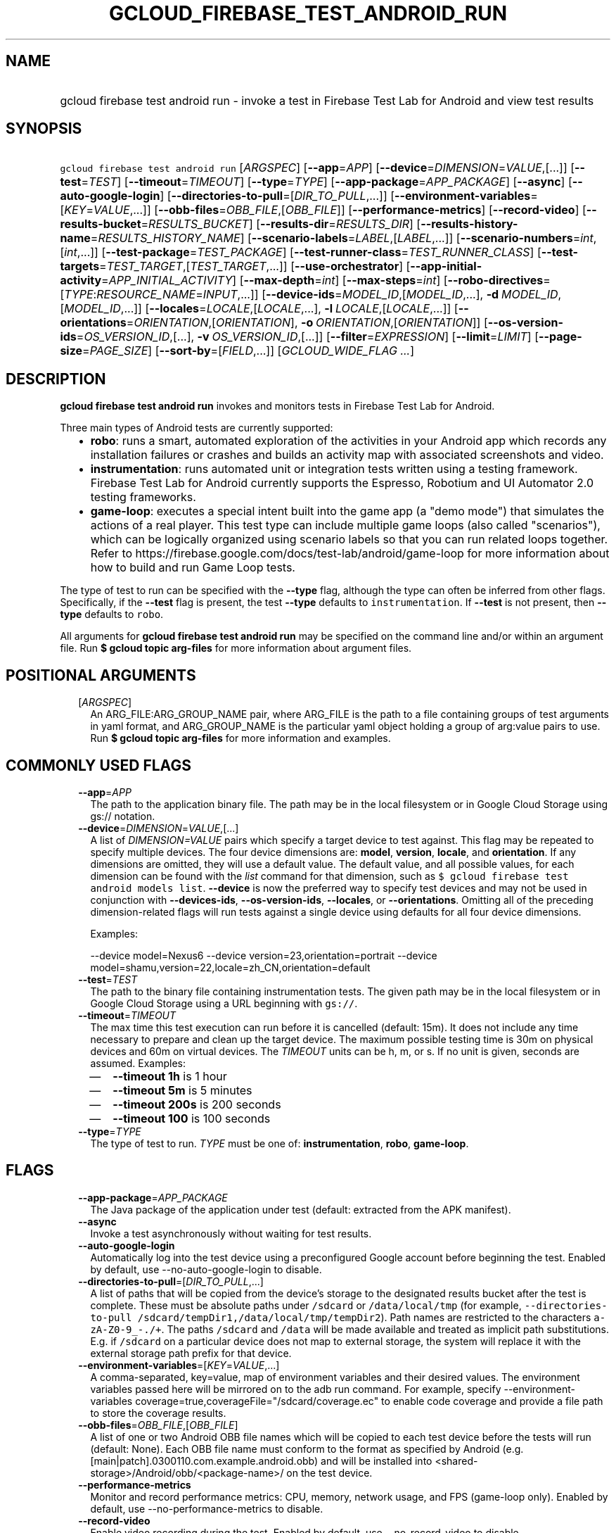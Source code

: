 
.TH "GCLOUD_FIREBASE_TEST_ANDROID_RUN" 1



.SH "NAME"
.HP
gcloud firebase test android run \- invoke a test in Firebase Test Lab for Android and view test results



.SH "SYNOPSIS"
.HP
\f5gcloud firebase test android run\fR [\fIARGSPEC\fR] [\fB\-\-app\fR=\fIAPP\fR] [\fB\-\-device\fR=\fIDIMENSION\fR=\fIVALUE\fR,[...]] [\fB\-\-test\fR=\fITEST\fR] [\fB\-\-timeout\fR=\fITIMEOUT\fR] [\fB\-\-type\fR=\fITYPE\fR] [\fB\-\-app\-package\fR=\fIAPP_PACKAGE\fR] [\fB\-\-async\fR] [\fB\-\-auto\-google\-login\fR] [\fB\-\-directories\-to\-pull\fR=[\fIDIR_TO_PULL\fR,...]] [\fB\-\-environment\-variables\fR=[\fIKEY\fR=\fIVALUE\fR,...]] [\fB\-\-obb\-files\fR=\fIOBB_FILE\fR,[\fIOBB_FILE\fR]] [\fB\-\-performance\-metrics\fR] [\fB\-\-record\-video\fR] [\fB\-\-results\-bucket\fR=\fIRESULTS_BUCKET\fR] [\fB\-\-results\-dir\fR=\fIRESULTS_DIR\fR] [\fB\-\-results\-history\-name\fR=\fIRESULTS_HISTORY_NAME\fR] [\fB\-\-scenario\-labels\fR=\fILABEL\fR,[\fILABEL\fR,...]] [\fB\-\-scenario\-numbers\fR=\fIint\fR,[\fIint\fR,...]] [\fB\-\-test\-package\fR=\fITEST_PACKAGE\fR] [\fB\-\-test\-runner\-class\fR=\fITEST_RUNNER_CLASS\fR] [\fB\-\-test\-targets\fR=\fITEST_TARGET\fR,[\fITEST_TARGET\fR,...]] [\fB\-\-use\-orchestrator\fR] [\fB\-\-app\-initial\-activity\fR=\fIAPP_INITIAL_ACTIVITY\fR] [\fB\-\-max\-depth\fR=\fIint\fR] [\fB\-\-max\-steps\fR=\fIint\fR] [\fB\-\-robo\-directives\fR=[\fITYPE\fR:\fIRESOURCE_NAME\fR=\fIINPUT\fR,...]] [\fB\-\-device\-ids\fR=\fIMODEL_ID\fR,[\fIMODEL_ID\fR,...],\ \fB\-d\fR\ \fIMODEL_ID\fR,[\fIMODEL_ID\fR,...]] [\fB\-\-locales\fR=\fILOCALE\fR,[\fILOCALE\fR,...],\ \fB\-l\fR\ \fILOCALE\fR,[\fILOCALE\fR,...]] [\fB\-\-orientations\fR=\fIORIENTATION\fR,[\fIORIENTATION\fR],\ \fB\-o\fR\ \fIORIENTATION\fR,[\fIORIENTATION\fR]] [\fB\-\-os\-version\-ids\fR=\fIOS_VERSION_ID\fR,[...],\ \fB\-v\fR\ \fIOS_VERSION_ID\fR,[...]] [\fB\-\-filter\fR=\fIEXPRESSION\fR] [\fB\-\-limit\fR=\fILIMIT\fR] [\fB\-\-page\-size\fR=\fIPAGE_SIZE\fR] [\fB\-\-sort\-by\fR=[\fIFIELD\fR,...]] [\fIGCLOUD_WIDE_FLAG\ ...\fR]



.SH "DESCRIPTION"

\fBgcloud firebase test android run\fR invokes and monitors tests in Firebase
Test Lab for Android.

Three main types of Android tests are currently supported:
.RS 2m
.IP "\(bu" 2m
\fBrobo\fR: runs a smart, automated exploration of the activities in your
Android app which records any installation failures or crashes and builds an
activity map with associated screenshots and video.
.IP "\(bu" 2m
\fBinstrumentation\fR: runs automated unit or integration tests written using a
testing framework. Firebase Test Lab for Android currently supports the
Espresso, Robotium and UI Automator 2.0 testing frameworks.
.IP "\(bu" 2m
\fBgame\-loop\fR: executes a special intent built into the game app (a "demo
mode") that simulates the actions of a real player. This test type can include
multiple game loops (also called "scenarios"), which can be logically organized
using scenario labels so that you can run related loops together. Refer to
https://firebase.google.com/docs/test\-lab/android/game\-loop for more
information about how to build and run Game Loop tests.
.RE
.sp

The type of test to run can be specified with the \fB\-\-type\fR flag, although
the type can often be inferred from other flags. Specifically, if the
\fB\-\-test\fR flag is present, the test \fB\-\-type\fR defaults to
\f5instrumentation\fR. If \fB\-\-test\fR is not present, then \fB\-\-type\fR
defaults to \f5robo\fR.

All arguments for \fBgcloud firebase test android run\fR may be specified on the
command line and/or within an argument file. Run \fB$ gcloud topic arg\-files\fR
for more information about argument files.



.SH "POSITIONAL ARGUMENTS"

.RS 2m
.TP 2m
[\fIARGSPEC\fR]
An ARG_FILE:ARG_GROUP_NAME pair, where ARG_FILE is the path to a file containing
groups of test arguments in yaml format, and ARG_GROUP_NAME is the particular
yaml object holding a group of arg:value pairs to use. Run \fB$ gcloud topic
arg\-files\fR for more information and examples.


.RE
.sp

.SH "COMMONLY USED FLAGS"

.RS 2m
.TP 2m
\fB\-\-app\fR=\fIAPP\fR
The path to the application binary file. The path may be in the local filesystem
or in Google Cloud Storage using gs:// notation.

.TP 2m
\fB\-\-device\fR=\fIDIMENSION\fR=\fIVALUE\fR,[...]
A list of \f5\fIDIMENSION=VALUE\fR\fR pairs which specify a target device to
test against. This flag may be repeated to specify multiple devices. The four
device dimensions are: \fBmodel\fR, \fBversion\fR, \fBlocale\fR, and
\fBorientation\fR. If any dimensions are omitted, they will use a default value.
The default value, and all possible values, for each dimension can be found with
the \f5\fIlist\fR\fR command for that dimension, such as \f5$ gcloud firebase
test android models list\fR. \fB\-\-device\fR is now the preferred way to
specify test devices and may not be used in conjunction with
\fB\-\-devices\-ids\fR, \fB\-\-os\-version\-ids\fR, \fB\-\-locales\fR, or
\fB\-\-orientations\fR. Omitting all of the preceding dimension\-related flags
will run tests against a single device using defaults for all four device
dimensions.

Examples:

.RS 2m
\-\-device model=Nexus6
\-\-device version=23,orientation=portrait
\-\-device model=shamu,version=22,locale=zh_CN,orientation=default
.RE

.TP 2m
\fB\-\-test\fR=\fITEST\fR
The path to the binary file containing instrumentation tests. The given path may
be in the local filesystem or in Google Cloud Storage using a URL beginning with
\f5gs://\fR.

.TP 2m
\fB\-\-timeout\fR=\fITIMEOUT\fR
The max time this test execution can run before it is cancelled (default: 15m).
It does not include any time necessary to prepare and clean up the target
device. The maximum possible testing time is 30m on physical devices and 60m on
virtual devices. The \fITIMEOUT\fR units can be h, m, or s. If no unit is given,
seconds are assumed. Examples:
.RS 2m
.IP "\(em" 2m
\fB\-\-timeout 1h\fR is 1 hour
.IP "\(em" 2m
\fB\-\-timeout 5m\fR is 5 minutes
.IP "\(em" 2m
\fB\-\-timeout 200s\fR is 200 seconds
.IP "\(em" 2m
\fB\-\-timeout 100\fR is 100 seconds
.RE
.RE
.sp

.RS 2m
.TP 2m
\fB\-\-type\fR=\fITYPE\fR
The type of test to run. \fITYPE\fR must be one of: \fBinstrumentation\fR,
\fBrobo\fR, \fBgame\-loop\fR.


.RE
.sp

.SH "FLAGS"

.RS 2m
.TP 2m
\fB\-\-app\-package\fR=\fIAPP_PACKAGE\fR
The Java package of the application under test (default: extracted from the APK
manifest).

.TP 2m
\fB\-\-async\fR
Invoke a test asynchronously without waiting for test results.

.TP 2m
\fB\-\-auto\-google\-login\fR
Automatically log into the test device using a preconfigured Google account
before beginning the test. Enabled by default, use \-\-no\-auto\-google\-login
to disable.

.TP 2m
\fB\-\-directories\-to\-pull\fR=[\fIDIR_TO_PULL\fR,...]
A list of paths that will be copied from the device's storage to the designated
results bucket after the test is complete. These must be absolute paths under
\f5/sdcard\fR or \f5/data/local/tmp\fR (for example,
\f5\-\-directories\-to\-pull /sdcard/tempDir1,/data/local/tmp/tempDir2\fR). Path
names are restricted to the characters \f5a\-zA\-Z0\-9_\-./+\fR. The paths
\f5/sdcard\fR and \f5/data\fR will be made available and treated as implicit
path substitutions. E.g. if \f5/sdcard\fR on a particular device does not map to
external storage, the system will replace it with the external storage path
prefix for that device.

.TP 2m
\fB\-\-environment\-variables\fR=[\fIKEY\fR=\fIVALUE\fR,...]
A comma\-separated, key=value, map of environment variables and their desired
values. The environment variables passed here will be mirrored on to the adb run
command. For example, specify \-\-environment\-variables
coverage=true,coverageFile="/sdcard/coverage.ec" to enable code coverage and
provide a file path to store the coverage results.

.TP 2m
\fB\-\-obb\-files\fR=\fIOBB_FILE\fR,[\fIOBB_FILE\fR]
A list of one or two Android OBB file names which will be copied to each test
device before the tests will run (default: None). Each OBB file name must
conform to the format as specified by Android (e.g.
[main|patch].0300110.com.example.android.obb) and will be installed into
<shared\-storage>/Android/obb/<package\-name>/ on the test device.

.TP 2m
\fB\-\-performance\-metrics\fR
Monitor and record performance metrics: CPU, memory, network usage, and FPS
(game\-loop only). Enabled by default, use \-\-no\-performance\-metrics to
disable.

.TP 2m
\fB\-\-record\-video\fR
Enable video recording during the test. Enabled by default, use
\-\-no\-record\-video to disable.

.TP 2m
\fB\-\-results\-bucket\fR=\fIRESULTS_BUCKET\fR
The name of a Google Cloud Storage bucket where raw test results will be stored
(default: "test\-lab\-<random\-UUID>"). Note that the bucket must be owned by a
billing\-enabled project, and that using a non\-default bucket will result in
billing charges for the storage used.

.TP 2m
\fB\-\-results\-dir\fR=\fIRESULTS_DIR\fR
The name of a \fBunique\fR Google Cloud Storage object within the results bucket
where raw test results will be stored (default: a timestamp with a random
suffix). Caution: if specified, this argument \fBmust be unique\fR for each test
matrix you create, otherwise results from multiple test matrices will be
overwritten or intermingled.

.TP 2m
\fB\-\-results\-history\-name\fR=\fIRESULTS_HISTORY_NAME\fR
The history name for your test results (an arbitrary string label; default: the
application's label from the APK manifest). All tests which use the same history
name will have their results grouped together in the Firebase console in a
time\-ordered test history list.


.RE
.sp

.SH "ANDROID GAME\-LOOP TEST FLAGS"

.RS 2m
.TP 2m
\fB\-\-scenario\-labels\fR=\fILABEL\fR,[\fILABEL\fR,...]
A list of game\-loop scenario labels (default: None). Each game\-loop scenario
may be labeled in the APK manifest file with one or more arbitrary strings,
creating logical groupings (e.g. GPU_COMPATIBILITY_TESTS). If
\fB\-\-scenario\-numbers\fR and \fB\-\-scenario\-labels\fR are specified
together, Firebase Test Lab will first execute each scenario from
\fB\-\-scenario\-numbers\fR. It will then expand each given scenario label into
a list of scenario numbers marked with that label, and execute those scenarios.

.TP 2m
\fB\-\-scenario\-numbers\fR=\fIint\fR,[\fIint\fR,...]
A list of game\-loop scenario numbers which will be run as part of the test
(default: all scenarios). A maximum of 1024 scenarios may be specified in one
test matrix, but the maximum number may also be limited by the overall test
\fB\-\-timeout\fR setting.


.RE
.sp

.SH "ANDROID INSTRUMENTATION TEST FLAGS"

.RS 2m
.TP 2m
\fB\-\-test\-package\fR=\fITEST_PACKAGE\fR
The Java package name of the instrumentation test (default: extracted from the
APK manifest).

.TP 2m
\fB\-\-test\-runner\-class\fR=\fITEST_RUNNER_CLASS\fR
The fully\-qualified Java class name of the instrumentation test runner
(default: the last name extracted from the APK manifest).

.TP 2m
\fB\-\-test\-targets\fR=\fITEST_TARGET\fR,[\fITEST_TARGET\fR,...]
A list of one or more instrumentation test targets to be run (default: all
targets). Each target must be fully qualified with the package name or class
name, in one of these formats:
.RS 2m
.IP "\(em" 2m
"package package_name"
.IP "\(em" 2m
"class package_name.class_name"
.IP "\(em" 2m
"class package_name.class_name#method_name".
.RE
.RE
.sp

.RS 2m
.TP 2m
\fB\-\-use\-orchestrator\fR
Whether each test runs in its own Instrumentation instance with the Android Test
Orchestrator (default: Orchestrator is not used, same as specifying
\-\-no\-use\-orchestrator). Orchestrator is only compatible with
AndroidJUnitRunner v1.0 or higher. See
https://developer.android.com/training/testing/junit\-runner.html#using\-android\-test\-orchestrator
for more information about Android Test Orchestrator.


.RE
.sp

.SH "ANDROID ROBO TEST FLAGS"

.RS 2m
.TP 2m
\fB\-\-app\-initial\-activity\fR=\fIAPP_INITIAL_ACTIVITY\fR
(DEPRECATED) The initial activity used to start the app during a Robo test.

The \f5\-\-app\-initial\-activity\fR flag is deprecated and no longer has any
effect on the Robo crawler. Alternatively, the \f5\-\-robo\-script\fR flag (in
beta) can be used to guide Robo to a specific part of your app before the Robo
test begins.

.TP 2m
\fB\-\-max\-depth\fR=\fIint\fR
(DEPRECATED) The maximum depth of the traversal stack a Robo test can explore.
Needs to be at least 2 to make Robo explore the app beyond the first activity
(default: 50).

The \f5\-\-max\-depth\fR flag is deprecated and no longer has any effect on the
actions of the Robo crawler.

.TP 2m
\fB\-\-max\-steps\fR=\fIint\fR
(DEPRECATED) The maximum number of steps/actions a Robo test can execute
(default: no limit).

The \f5\-\-max\-steps\fR flag is deprecated and no longer has any effect on the
Robo crawler. The \f5\-\-timeout\fR flag may be optionally used to limit the
maximum length of a Robo test.

.TP 2m
\fB\-\-robo\-directives\fR=[\fITYPE\fR:\fIRESOURCE_NAME\fR=\fIINPUT\fR,...]
A comma\-separated (\f5<type>:<key>=<value>\fR) map of \f5robo_directives\fR
that you can use to customize the behavior of Robo test. The \f5type\fR
specifies the action type of the directive, which may take on values \f5click\fR
or \f5text\fR. If no \f5type\fR is provided, \f5text\fR will be used by default.
Each key should be the Android resource name of a target UI element and each
value should be the text input for that element. Values are only permitted for
\f5text\fR type elements, so no value should be specified for \f5click\fR type
elements. For example, use

.RS 2m
\-\-robo\-directives text:username_resource=username,text:password_resource=password
.RE

to provide custom login credentials for your app, or

.RS 2m
\-\-robo\-directives click:sign_in_button=
.RE

to instruct Robo to click on the sign in button. To learn more about Robo test
and robo_directives, see
https://firebase.google.com/docs/test\-lab/command\-line#custom_login_and_text_input_with_robo_test.

Caution: You should only use credentials for test accounts that are not
associated with real users.


.RE
.sp

.SH "DEPRECATED DEVICE DIMENSIONS FLAGS"

.RS 2m
.TP 2m
\fB\-\-device\-ids\fR=\fIMODEL_ID\fR,[\fIMODEL_ID\fR,...], \fB\-d\fR \fIMODEL_ID\fR,[\fIMODEL_ID\fR,...]
The list of MODEL_IDs to test against (default: one device model determined by
the Firebase Test Lab device catalog; see TAGS listed by the \f5$ gcloud
firebase test android devices list\fR command).

.TP 2m
\fB\-\-locales\fR=\fILOCALE\fR,[\fILOCALE\fR,...], \fB\-l\fR \fILOCALE\fR,[\fILOCALE\fR,...]
The list of LOCALEs to test against (default: a single locale determined by the
Firebase Test Lab device catalog).

.TP 2m
\fB\-\-orientations\fR=\fIORIENTATION\fR,[\fIORIENTATION\fR], \fB\-o\fR \fIORIENTATION\fR,[\fIORIENTATION\fR]
The device orientation(s) to test against (default: portrait). Specifying
\'default' will pick the preferred orientation for the app. \fIORIENTATION\fR
must be one of: \fBportrait\fR, \fBlandscape\fR, \fBdefault\fR.

.TP 2m
\fB\-\-os\-version\-ids\fR=\fIOS_VERSION_ID\fR,[...], \fB\-v\fR \fIOS_VERSION_ID\fR,[...]
The list of OS_VERSION_IDs to test against (default: a version ID determined by
the Firebase Test Lab device catalog).


.RE
.sp

.SH "LIST COMMAND FLAGS"

.RS 2m
.TP 2m
\fB\-\-filter\fR=\fIEXPRESSION\fR
Apply a Boolean filter \fIEXPRESSION\fR to each resource item to be listed. If
the expression evaluates \f5True\fR, then that item is listed. For more details
and examples of filter expressions, run $ gcloud topic filters. This flag
interacts with other flags that are applied in this order: \fB\-\-flatten\fR,
\fB\-\-sort\-by\fR, \fB\-\-filter\fR, \fB\-\-limit\fR.

.TP 2m
\fB\-\-limit\fR=\fILIMIT\fR
Maximum number of resources to list. The default is \fBunlimited\fR. This flag
interacts with other flags that are applied in this order: \fB\-\-flatten\fR,
\fB\-\-sort\-by\fR, \fB\-\-filter\fR, \fB\-\-limit\fR.

.TP 2m
\fB\-\-page\-size\fR=\fIPAGE_SIZE\fR
Some services group resource list output into pages. This flag specifies the
maximum number of resources per page. The default is determined by the service
if it supports paging, otherwise it is \fBunlimited\fR (no paging). Paging may
be applied before or after \fB\-\-filter\fR and \fB\-\-limit\fR depending on the
service.

.TP 2m
\fB\-\-sort\-by\fR=[\fIFIELD\fR,...]
Comma\-separated list of resource field key names to sort by. The default order
is ascending. Prefix a field with ``~'' for descending order on that field. This
flag interacts with other flags that are applied in this order:
\fB\-\-flatten\fR, \fB\-\-sort\-by\fR, \fB\-\-filter\fR, \fB\-\-limit\fR.


.RE
.sp

.SH "GCLOUD WIDE FLAGS"

These flags are available to all commands: \-\-account, \-\-configuration,
\-\-flatten, \-\-format, \-\-help, \-\-log\-http, \-\-project, \-\-quiet,
\-\-trace\-token, \-\-user\-output\-enabled, \-\-verbosity. Run \fB$ gcloud
help\fR for details.



.SH "EXAMPLES"

To invoke a robo test lasting 100 seconds against the default device
environment, run:

.RS 2m
$ gcloud firebase test android run \-\-app APP_APK \-\-timeout 100s
.RE

When specifying devices to test against, the preferred method is to use the
\-\-device flag. For example, to invoke a robo test against a virtual, generic
MDPI Nexus device in landscape orientation, run:

.RS 2m
$ gcloud firebase test android run \-\-app APP_APK \e
    \-\-device model=NexusLowRes,orientation=landscape
.RE

To invoke an instrumentation test against a physical Nexus 6 device (MODEL_ID:
shamu) which is running Android API level 21 in French, run:

.RS 2m
$ gcloud firebase test android run \-\-app APP_APK \-\-test TEST_APK \e
    \-\-device model=shamu,version=21,locale=fr
.RE

To test against multiple devices, specify \-\-device more than once:

.RS 2m
$ gcloud firebase test android run \-\-app APP_APK \-\-test TEST_APK \e
    \-\-device model=Nexus4,version=19 \e
    \-\-device model=Nexus4,version=21 \e
    \-\-device model=NexusLowRes,version=25
.RE

You may also use the legacy dimension flags (deprecated) to specify which
devices to use. Firebase Test Lab will run tests against every possible
combination of the listed device dimensions. Note that some combinations of
device models and OS versions may not be valid or available in Test Lab. Any
unsupported combinations of dimensions in the test matrix will be skipped.

For example, to execute a series of 5\-minute robo tests against a very
comprehensive matrix of virtual and physical devices, OS versions, locales and
orientations, run:

.RS 2m
$ gcloud firebase test android run \-\-app APP_APK \-\-timeout 5m \e
    \-\-device\-ids=shamu,NexusLowRes,Nexus5,g3,zeroflte \e
    \-\-os\-version\-ids=19,21,22,23,24,25 \-\-locales=en_GB,es,fr,ru,zh \e
    \-\-orientations=portrait,landscape
.RE

The above command will generate a test matrix with a total of 300 test
executions, but only the subset of executions with valid dimension combinations
will actually run your tests.

Controlling Results Storage

By default, Firebase Test Lab stores detailed test results for a limited time in
a Google Cloud Storage bucket provided for you at no charge. If you wish to use
a storage bucket that you control, or if you need to retain detailed test
results for a longer period, use the \fB\-\-results\-bucket\fR option. See
https://firebase.google.com/docs/test\-lab/analyzing\-results#detailed for more
information.

Detailed test result files are prefixed by default with a timestamp and a random
character string. If you require a predictable path where detailed test results
are stored within the results bucket (say, if you have a Continuous Integration
system which does custom post\-processing of test result artifacts), use the
\fB\-\-results\-dir\fR option. \fINote that each test invocation \fBmust\fR have
a unique storage location, so never reuse the same value for
\fB\-\-results\-dir\fR between different test runs\fR. Possible strategies could
include using a UUID or sequence number for \fB\-\-results\-dir\fR.

For example, to run a robo test using a specific Google Cloud Storage location
to hold the raw test results, run:

.RS 2m
$ gcloud firebase test android run \-\-app APP_APK \e
    \-\-results\-bucket=gs://my\-bucket \e
    \-\-results\-dir=my/test/results/<unique\-value>
.RE

To run an instrumentation test and specify a custom name under which the history
of your tests will be collected and displayed in the Firebase console, run:

.RS 2m
$ gcloud firebase test android run \-\-app APP_APK \-\-test TEST_APK \e
    \-\-results\-history\-name='Excelsior App Test History'
.RE

Argument Files

All test arguments for a given test may alternatively be stored in an argument
group within a YAML\-formatted argument file. The \fIARG_FILE\fR may contain one
or more named argument groups, and argument groups may be combined using the
\f5include:\fR attribute (Run \fB$ gcloud topic arg\-files\fR for more
information). The ARG_FILE can easily be shared with colleagues or placed under
source control to ensure consistent test executions.

To run a test using arguments loaded from an ARG_FILE named
\fBexcelsior_args\fR, which contains an argument group named \fBrobo\-args:\fR,
use the following syntax:

.RS 2m
$ gcloud firebase test android run path/to/excelsior_args:robo\-args
.RE



.SH "NOTES"

These variants are also available:

.RS 2m
$ gcloud alpha firebase test android run
$ gcloud beta firebase test android run
.RE

